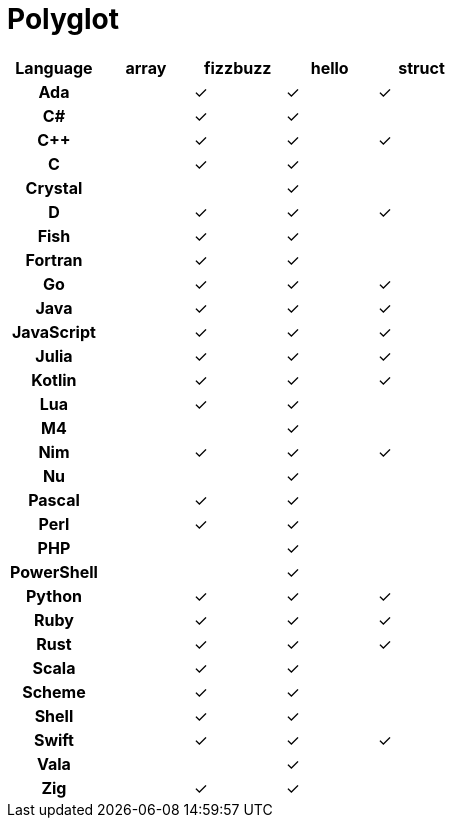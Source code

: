 = Polyglot

[cols="<h,<d,<d,<d,<d"]
|===
| Language | array | fizzbuzz | hello | struct

| Ada | | ✓ | ✓ | ✓
| C# | | ✓ | ✓ |
| C++ | | ✓ | ✓ | ✓
| C | | ✓ | ✓ |
| Crystal | | | ✓ |
| D | | ✓ | ✓ | ✓
| Fish | | ✓ | ✓ |
| Fortran | | ✓ | ✓ |
| Go | | ✓ | ✓ | ✓
| Java | | ✓ | ✓ | ✓
| JavaScript | | ✓| ✓ | ✓
| Julia | | ✓ | ✓ | ✓
| Kotlin | | ✓ | ✓ | ✓
| Lua | | ✓ | ✓ |
| M4 | | | ✓ |
| Nim | | ✓ | ✓ | ✓
| Nu | | | ✓ |
| Pascal | | ✓ | ✓ |
| Perl | | ✓ | ✓ |
| PHP | | | ✓ |
| PowerShell | | | ✓ |
| Python | | ✓ | ✓ | ✓
| Ruby | | ✓ | ✓ | ✓
| Rust | | ✓ | ✓ | ✓
| Scala | | ✓| ✓ |
| Scheme | | ✓ | ✓ |
| Shell | | ✓ | ✓ |
| Swift | | ✓ | ✓ | ✓
| Vala | | | ✓ |
| Zig | | ✓ | ✓ |
|===
